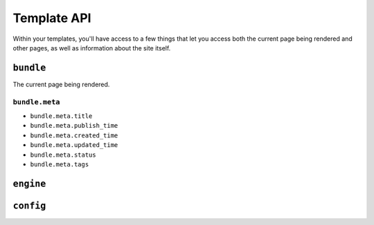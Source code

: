 Template API
============

Within your templates, you'll have access to a few things that let you access
both the current page being rendered and other pages, as well as information
about the site itself.


``bundle``
^^^^^^^^^^

The current page being rendered.

``bundle.meta``
###############

* ``bundle.meta.title``
* ``bundle.meta.publish_time``
* ``bundle.meta.created_time``
* ``bundle.meta.updated_time``
* ``bundle.meta.status``
* ``bundle.meta.tags``

``engine``
^^^^^^^^^^

``config``
^^^^^^^^^^
